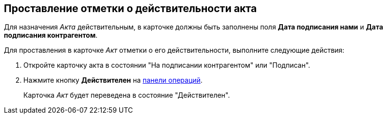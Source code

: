 
== Проставление отметки о действительности акта

Для назначения _Акта_ действительным, в карточке должны быть заполнены поля *Дата подписания нами* и *Дата подписания контрагентом*.

Для проставления в карточке _Акт_ отметки о его действительности, выполните следующие действия:

[[task_glc_mgl_dn__steps_lsy_ckd_mk]]
. Откройте карточку акта в состоянии "На подписании контрагентом" или "Подписан".
. Нажмите кнопку *Действителен* на xref:cardsOperations.adoc[панели операций].
+
Карточка _Акт_ будет переведена в состояние "Действителен".
